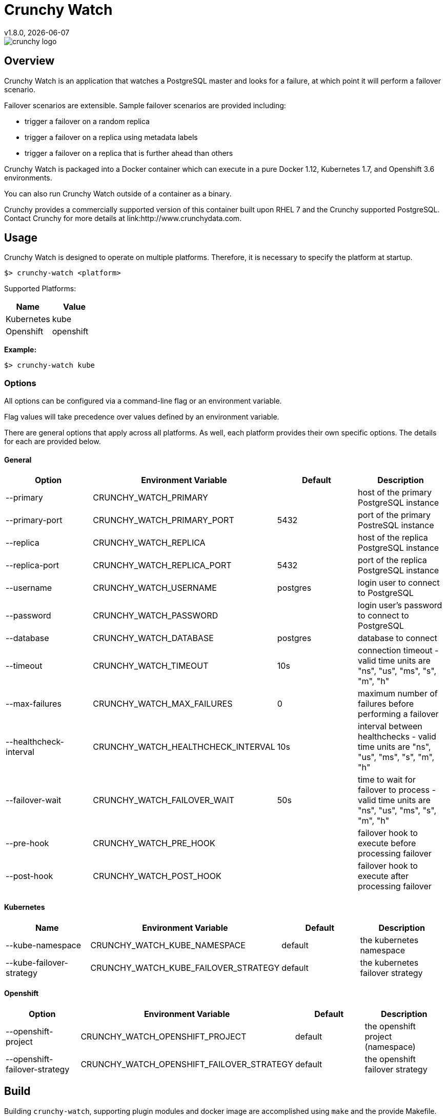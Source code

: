 = Crunchy Watch
v1.8.0, {docdate}

image::docs/crunchy_logo.png?raw=true[]

== Overview

Crunchy Watch is an application that watches a PostgreSQL master
and looks for a failure, at which point it will perform
a failover scenario.

Failover scenarios are extensible.  Sample failover scenarios are
provided including:

 * trigger a failover on a random replica
 * trigger a failover on a replica using metadata labels
 * trigger a failover on a replica that is further ahead than others

Crunchy Watch is packaged into a Docker container which can execute in a pure
Docker 1.12, Kubernetes 1.7, and Openshift 3.6 environments.

You can also run Crunchy Watch outside of a container as a binary.

Crunchy provides a commercially supported version of this container built upon
RHEL 7 and the Crunchy supported PostgreSQL.  Contact Crunchy for more details
at link:http://www.crunchydata.com.


== Usage

Crunchy Watch is designed to operate on multiple platforms. Therefore, it is
necessary to specify the platform at startup.

`$> crunchy-watch <platform>`

Supported Platforms:

[options="header"]
|===
| Name       | Value
| Kubernetes | kube
| Openshift  | openshift
|===

*Example:*

`$> crunchy-watch kube`

=== Options

All options can be configured via a command-line flag or an environment variable.

Flag values will take precedence over values defined by an environment variable.

There are general options that apply across all platforms. As well, each
platform provides their own specific options. The details for each are provided
below.

==== General

[options="header"]
|===
| Option | Environment Variable | Default | Description
| --primary
	| CRUNCHY_WATCH_PRIMARY
	|
	| host of the primary PostgreSQL instance
| --primary-port
	| CRUNCHY_WATCH_PRIMARY_PORT
	| 5432
	| port of the primary PostreSQL instance
| --replica
	| CRUNCHY_WATCH_REPLICA
	|
	| host of the replica PostgreSQL instance
| --replica-port
	| CRUNCHY_WATCH_REPLICA_PORT
	| 5432
	| port of the replica PostgreSQL instance
| --username
	| CRUNCHY_WATCH_USERNAME
	| postgres
	| login user to connect to PostgreSQL
| --password
	| CRUNCHY_WATCH_PASSWORD
	|
	| login user's password to connect to PostgreSQL
| --database
	| CRUNCHY_WATCH_DATABASE
	| postgres
	| database to connect
| --timeout
	| CRUNCHY_WATCH_TIMEOUT
	| 10s
	| connection timeout - valid time units are "ns", "us", "ms", "s", "m", "h"
| --max-failures
	| CRUNCHY_WATCH_MAX_FAILURES
	| 0
	| maximum number of failures before performing a failover
| --healthcheck-interval
	| CRUNCHY_WATCH_HEALTHCHECK_INTERVAL
	| 10s
	| interval between healthchecks - valid time units are "ns", "us", "ms",
	"s", "m", "h"
| --failover-wait
	| CRUNCHY_WATCH_FAILOVER_WAIT
	| 50s
	| time to wait for failover to process - valid time units are "ns", "us",
	"ms", "s", "m", "h"
| --pre-hook
	| CRUNCHY_WATCH_PRE_HOOK
	|
	| failover hook to execute before processing failover
| --post-hook
	| CRUNCHY_WATCH_POST_HOOK
	|
	| failover hook to execute after processing failover
|===

==== Kubernetes

[options="header"]
|===
| Name | Environment Variable | Default | Description
| --kube-namespace
	| CRUNCHY_WATCH_KUBE_NAMESPACE
	| default
	| the kubernetes namespace
| --kube-failover-strategy
	| CRUNCHY_WATCH_KUBE_FAILOVER_STRATEGY
	| default
	| the kubernetes failover strategy
|===

==== Openshift

[options="header"]
|===
| Option | Environment Variable | Default | Description
| --openshift-project
	| CRUNCHY_WATCH_OPENSHIFT_PROJECT
	| default
	| the openshift project (namespace)
| --openshift-failover-strategy
	| CRUNCHY_WATCH_OPENSHIFT_FAILOVER_STRATEGY
	| default
	| the openshift failover strategy
|===

== Build

Building `crunchy-watch`, supporting plugin modules and docker image are
accomplished using `make` and the provide Makefile.

=== Requirements

 * Go 1.8 or greater
 * Docker 1.12 or greater
 * Kubernetes client (kubectl) 1.7 or greater
 * https://www.openshift.org/download.html[Openshift client (oc) 3.6] or greater
 * https://github.com/Masterminds/glide[Glide 0.12] or greater

*Note:* The `$> make setup` target (below) will retrieve the requisite kubernetes and
openshift client binaries.

=== Centos Build Steps

These steps assume your normal userid is *someuser* and 
you are installing on a clean  minimal Centos7 install.

==== Install Docker

....
sudo yum -y install docker
sudo groupadd docker
sudo systemctl enable docker
sudo systemctl start docker
sudo usermod -a -G docker someuser
newgrp docker
docker ps
....

==== Install Build Dependencies

....
sudo yum -y install gettext git golang
....

==== Setup Project Settings and Structure

....
export GOPATH=$HOME/odev
mkdir -p $GOPATH/src $GOPATH/bin $GOPATH/pkg
mkdir -p $GOPATH/src/github.com/crunchydata/
export PATH=$PATH:$GOPATH/bin
export CCP_BASEOS=centos7
export CCP_PGVERSION=10
export CCP_PG_FULLVERSION=10.2
cd $GOPATH/src/github.com/crunchydata
git clone https://github.com/CrunchyData/crunchy-watch.git
cd crunchy-watch
....

==== Get Project Dependencies

....
go get github.com/Masterminds/glide
glide update
make setup
....

==== Build from Source

....
make
....

==== Build the Docker Image

NOTE:  To build the RHEL based image, you will need the Crunchy
repo keys to be copied to the $GOPATH/src/github.com/crunchydata/crunchy-watch directory.   This is because the RHEL image is based on the 
Crunchy RPM packages.
....
cp CRUNCHY-GPG-KEY.public  $GOPATH/src/github.com/crunchydata/crunchy-watch
cp crunchypg*.repo $GOPATH/src/github.com/crunchydata/crunchy-watch
....

....
make docker-image
....

=== Targets

[options="header"]
|===
| Target | Description
| all
	| (*default*) calls `clean`, `resolve` and `build` targets
| build
	| builds `crunchy-watch` binary
| modules
	| builds all plugin modules
| kube-module
	| builds kubernetes plugin module
| openshift-module
	| builds openshift plugin module
| clean
	| cleans all build related artifacts, including dependencies.
| resolve
	| resolves all build related dependencies
| docker-image
	| build docker image - *Note:* requires `CCP_BASEOS`, `CCP_PGVERSION`,
	|`CCP_PG_FULLVERSION` and `CCP_VERSION` to be defined.
| setup
	| downloads required tools and docker image related dependencies
|===

== Extending Crunchy Watch

Crunchy Watch is designed with extension of its function and supported
platforms in mind.

=== Extending by Plugin

Crunchy Watch makes use of the golang plugin package. Therefore it is possible
to build support for new platforms separate from each other.

To integrate with the plugin system the following interface must be met:

....
type FailoverHandler interface {
	Failover() error
	SetFlags(*flag.FlagSet)
}
....

`Failover()` is called to process the failover logic for the platform that the
plugin supports.

`SetFlags(*flag.FlagSet)` is called immediately after the plugin is loaded.
This allows for plugin to define options/flags that are unique to its
operation.

As well, it must be built with the `-buildmode=plugin` option. See an example
of this in the project link:Makefile[Makefile]

=== Extending by Hook

Crunchy Watch provides both a `pre` and `post` failover hook. These hooks will
be executed in a shell environment created by the `crunchy-watch` process.
Therefore they can be any executable or script that can be called by the user
running the `crunchy-watch` process.

To configure the execution of these hooks, a fully qualified path to the
executable or script must be provided by either the `--pre-hook` or
`--post-hook` flags.  Or by defining the `CRUNCHY_WATCH_PRE_HOOK` or
`CRUNCHY_WATCH_POST_HOOK` environment variables.

*Example:*

....
$> crunchy-watch kube --pre-hook=/tmp/watch-pre-hook
....

Or,

....
$> CRUNCHY_WATCH_PRE_HOOK=/tmp/watch-pre-hook crunchy-watch kube
....

== Examples

Various examples are provided in the `examples` directory and described in the
documentation.

To run the examples, you will need to set the `CCP_IMAGE_TAG` environment
variable which indicates which version of the container you will pull down and
execute, for example:

....
$> export CCP_IMAGE_TAG=centos7-10.2-1.8.0
$> ./run.sh
....

Or,

....
$> CCP_IMAGE_TAG=centos7-10.2-1.8.0 ./run.sh
....

